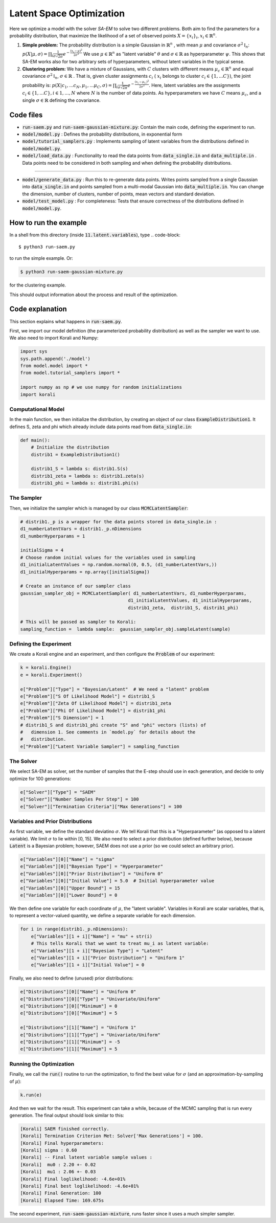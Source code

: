 .. _saem_examples:

Latent Space Optimization
==================================================================

Here we optimize a model with the solver `SA-EM`  to solve two different problems. Both aim to find the parameters for a probability distribution, that maximize the likelihood of a set of observed points :math:`X = \{x_i\}_i`,  :math:`x_i \in \mathbb{R}^n`.

1. **Simple problem:** 
   The probability distribution is a simple Gaussian in :math:`\mathbb{R}^n` , with mean :math:`\mu` and covariance :math:`\sigma^2\mathbb{I}_n`:
   :math:`p(X | \mu, \sigma) = \prod_i \frac{1}{\sigma\sqrt{2\pi}} e^{-\frac{(x_i-\mu)^2}{2\sigma^2}}`
   We use :math:`\mu \in \mathbb{R}^n` as "latent variable" :math:`\theta` and :math:`\sigma \in \mathbb{R}` as hyperparameter :math:`\psi`.  This shows that SA-EM works also for two arbitrary sets of hyperparameters, without latent variables in the typical sense.
2. **Clustering problem:** 
   We have a mixture of Gaussians, with :math:`C` clusters with different means :math:`\mu_c \in \mathbb{R}^n` and equal covariance  :math:`\sigma^2\mathbb{I}_n`,  :math:`\sigma \in \mathbb{R}` . That is, given cluster assignments :math:`c_i` ( :math:`x_i` belongs to cluster :math:`c_i \in \{1, ... C\}`), the joint probability is:
   :math:`p(X | c_1, ... c_N, \mu_1, ... \mu_C, \sigma) = \prod_i  \frac{1}{\sigma\sqrt{2\pi}} e^{-\frac{(x_i-\mu_{c_i})^2}{2\sigma^2}}`.
   Here, latent variables are the assignments :math:`c_i \in \{1, ... C\}, i \in {1, ..., N}` where :math:`N` is the number of data points. As hyperparameters we have :math:`C` means :math:`\mu_c`, and a single :math:`\sigma \in \mathbb{R}` defining the covariance.



Code files
----------

- :code:`run-saem.py` and :code:`run-saem-gaussian-mixture.py`: Contain the main code, defining the experiment to run.
- :code:`model/model.py` :  Defines the probability distributions, in exponential form
- :code:`model/tutorial_samplers.py` :  Implements sampling of latent variables from the distributions defined in :code:`model/model.py`.
- :code:`model/load_data.py` :  Functionality to read the data points from :code:`data_single.in` and :code:`data_multiple.in` . Data points need to be considered in both sampling and when defining the probability distributions.

-----------------------------------

- :code:`model/generate_data.py` :  Run this to re-generate data points. Writes points sampled from a single Gaussian into :code:`data_single.in` and points sampled from a multi-modal Gaussian into :code:`data_multiple.in`. You can change the dimension, number of clusters, number of points, mean vectors and standard deviation.
- :code:`model/test_model.py` :  For completeness: Tests that ensure correctness of the distributions defined in :code:`model/model.py`.




How to run the example
----------------------

In a shell from this directory (inside :code:`11.latent.variables`), type
.. code-block::

    $ python3 run-saem.py

to run the simple example. Or:

.. code-block::

    $ python3 run-saem-gaussian-mixture.py


for the clustering example.

This should output information about the process and result of the optimization.  



Code explanation
----------------

This section explains what happens in :code:`run-saem.py`.

First, we import our model definition (the parameterized probability distribution) as well as the sampler we want to use. We also need to import Korali and Numpy:

.. code-block:: python

    import sys
    sys.path.append('./model')
    from model.model import *
    from model.tutorial_samplers import *

    import numpy as np # we use numpy for random initializations
    import korali


Computational Model
~~~~~~~~~~~~~~~~~~~

In the main function, we then initialize the distribution, by creating an object of our class :code:`ExampleDistribution1`. It defines S, zeta and phi which already include data points read from :code:`data_single.in`:

.. code-block:: python

    def main():
        # Initialize the distribution
        distrib1 = ExampleDistribution1()

        distrib1_S = lambda s: distrib1.S(s)
        distrib1_zeta = lambda s: distrib1.zeta(s)
        distrib1_phi = lambda s: distrib1.phi(s)




The Sampler
~~~~~~~~~~~~

Then, we initialize the sampler which is managed by our class :code:`MCMCLatentSampler`:

.. code-block:: python

    # distrib1._p is a wrapper for the data points stored in data_single.in :
    d1_numberLatentVars = distrib1._p.nDimensions 
    d1_numberHyperparams = 1

    initialSigma = 4 
    # Choose random initial values for the variables used in sampling 
    d1_initialLatentValues = np.random.normal(0, 0.5, (d1_numberLatentVars,))
    d1_initialHyperparams = np.array([initialSigma])

    # Create an instance of our sampler class
    gaussian_sampler_obj = MCMCLatentSampler( d1_numberLatentVars, d1_numberHyperparams, 
                                            d1_initialLatentValues, d1_initialHyperparams, 
                                            distrib1_zeta,  distrib1_S, distrib1_phi)

    # This will be passed as sampler to Korali:
    sampling_function =  lambda sample:  gaussian_sampler_obj.sampleLatent(sample)




Defining the Experiment
~~~~~~~~~~~~~~~~~~~~~~~

We create a Korali engine and an experiment, and then configure the :code:`Problem` of our experiment:

.. code-block:: python

    k = korali.Engine()
    e = korali.Experiment()

    e["Problem"]["Type"] = "Bayesian/Latent"  # We need a "latent" problem
    e["Problem"]["S Of Likelihood Model"] = distrib1_S 
    e["Problem"]["Zeta Of Likelihood Model"] = distrib1_zeta
    e["Problem"]["Phi Of Likelihood Model"] = distrib1_phi
    e["Problem"]["S Dimension"] = 1  
    # distrib1_S and distrib1_phi create "S" and "phi" vectors (lists) of
    #   dimension 1. See comments in `model.py` for details about the 
    #   distribution.
    e["Problem"]["Latent Variable Sampler"] = sampling_function


The Solver
~~~~~~~~~~

We select SA-EM as solver, set the number of samples that the E-step should use in each generation, and decide to only optimize for 100 generations:   

.. code-block:: python

    e["Solver"]["Type"] = "SAEM"
    e["Solver"]["Number Samples Per Step"] = 100
    e["Solver"]["Termination Criteria"]["Max Generations"] = 100


Variables and Prior Distributions
~~~~~~~~~~~~~~~~~~~~~~~~~~~~~~~~~

As first variable, we define the standard deviatino :math:`\sigma`. We tell Korali that this is a "Hyperparameter" (as opposed to a latent variable).
We limit :math:`\sigma` to lie within [0, 15].
We also need to select a prior distribution (defined further below), because :code:`Latent` is a Bayesian problem; however, SAEM does not use a prior (so we could select an arbitrary prior).

.. code-block:: python

    e["Variables"][0]["Name"] = "sigma"
    e["Variables"][0]["Bayesian Type"] = "Hyperparameter"
    e["Variables"][0]["Prior Distribution"] = "Uniform 0"
    e["Variables"][0]["Initial Value"] = 5.0  # Initial hyperparameter value
    e["Variables"][0]["Upper Bound"] = 15
    e["Variables"][0]["Lower Bound"] = 0


We then define one variable for each coordinate of :math:`\mu`, the "latent variable". Variables in Korali are scalar variables, that is, to represent a vector-valued quantity, we define a separate variable for each dimension.

.. code-block:: python

    for i in range(distrib1._p.nDimensions):
        e["Variables"][1 + i]["Name"] = "mu" + str(i)
        # This tells Korali that we want to treat mu_i as latent variable:
        e["Variables"][1 + i]["Bayesian Type"] = "Latent"
        e["Variables"][1 + i]["Prior Distribution"] = "Uniform 1"
        e["Variables"][1 + i]["Initial Value"] = 0


Finally, we also need to define (unused) prior distributions: 

.. code-block:: python

    e["Distributions"][0]["Name"] = "Uniform 0"
    e["Distributions"][0]["Type"] = "Univariate/Uniform"
    e["Distributions"][0]["Minimum"] = 0
    e["Distributions"][0]["Maximum"] = 5

    e["Distributions"][1]["Name"] = "Uniform 1"
    e["Distributions"][1]["Type"] = "Univariate/Uniform"
    e["Distributions"][1]["Minimum"] = -5
    e["Distributions"][1]["Maximum"] = 5


Running the Optimization
~~~~~~~~~~~~~~~~~~~~~~~~

Finally, we call the :code:`run()` routine to run the optimization, to find the best value for :math:`\sigma` (and an approximation-by-sampling of :math:`\mu`):

.. code-block:: python

    k.run(e)


And then we wait for the result. This experiment can take a while, because of the MCMC sampling that is run every generation. The final output should look similar to this:   

.. code-block::

    [Korali] SAEM finished correctly.
    [Korali] Termination Criterion Met: Solver['Max Generations'] = 100.
    [Korali] Final hyperparameters:
    [Korali] sigma : 0.60
    [Korali] -- Final latent variable sample values :
    [Korali]  mu0 : 2.20 +- 0.02
    [Korali]  mu1 : 2.06 +- 0.03
    [Korali] Final loglikelihood: -4.6e+01%
    [Korali] Final best loglikelihood: -4.6e+01%
    [Korali] Final Generation: 100
    [Korali] Elapsed Time: 169.675s



The second experiment, :code:`run-saem-gaussian-mixture`, runs faster since it uses a much simpler sampler.

